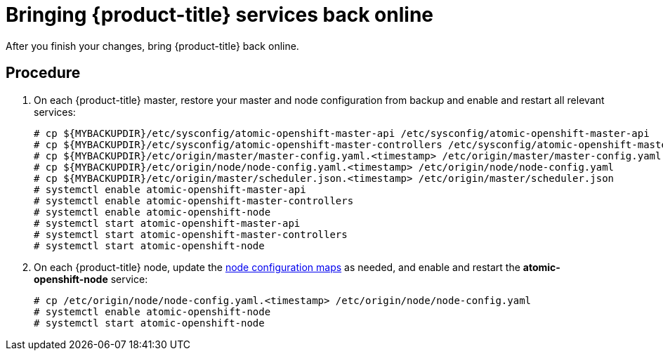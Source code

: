 ////
bringing OpenShift back online

Module included in the following assemblies:

* admin_guide/assembly_restoring-cluster.adoc
* upgrading/downgrade.adoc

////

[id='bringing-openshift-services-back-online_{context}']
= Bringing {product-title} services back online

After you finish your changes, bring {product-title} back online.

[discrete]
== Procedure

. On each {product-title} master, restore your master and node configuration from
backup and enable and restart all relevant services:
+
----
# cp ${MYBACKUPDIR}/etc/sysconfig/atomic-openshift-master-api /etc/sysconfig/atomic-openshift-master-api
# cp ${MYBACKUPDIR}/etc/sysconfig/atomic-openshift-master-controllers /etc/sysconfig/atomic-openshift-master-controllers
# cp ${MYBACKUPDIR}/etc/origin/master/master-config.yaml.<timestamp> /etc/origin/master/master-config.yaml
# cp ${MYBACKUPDIR}/etc/origin/node/node-config.yaml.<timestamp> /etc/origin/node/node-config.yaml
# cp ${MYBACKUPDIR}/etc/origin/master/scheduler.json.<timestamp> /etc/origin/master/scheduler.json
ifeval::["{context}" == "downgrade"]
# cp ${MYBACKUPDIR}/usr/lib/systemd/system/atomic-openshift-master-api.service /usr/lib/systemd/system/atomic-openshift-master-api.service
# cp ${MYBACKUPDIR}/usr/lib/systemd/system/atomic-openshift-master-controllers.service /usr/lib/systemd/system/atomic-openshift-master-controllers.service
# rm /etc/systemd/system/atomic-openshift-node.service
# systemctl daemon-reload
endif::[]
# systemctl enable atomic-openshift-master-api
# systemctl enable atomic-openshift-master-controllers
# systemctl enable atomic-openshift-node
# systemctl start atomic-openshift-master-api
# systemctl start atomic-openshift-master-controllers
# systemctl start atomic-openshift-node
----

. On each {product-title} node, update the xref:../admin_guide/manage_nodes.adoc#modifying-nodes[node configuration maps] as needed,
and enable and restart the *atomic-openshift-node* service:
+
----
# cp /etc/origin/node/node-config.yaml.<timestamp> /etc/origin/node/node-config.yaml
ifeval::["{context}" == "downgrade"]
# rm /etc/systemd/system/atomic-openshift-node.service
# systemctl daemon-reload
endif::[]
# systemctl enable atomic-openshift-node
# systemctl start atomic-openshift-node
----

